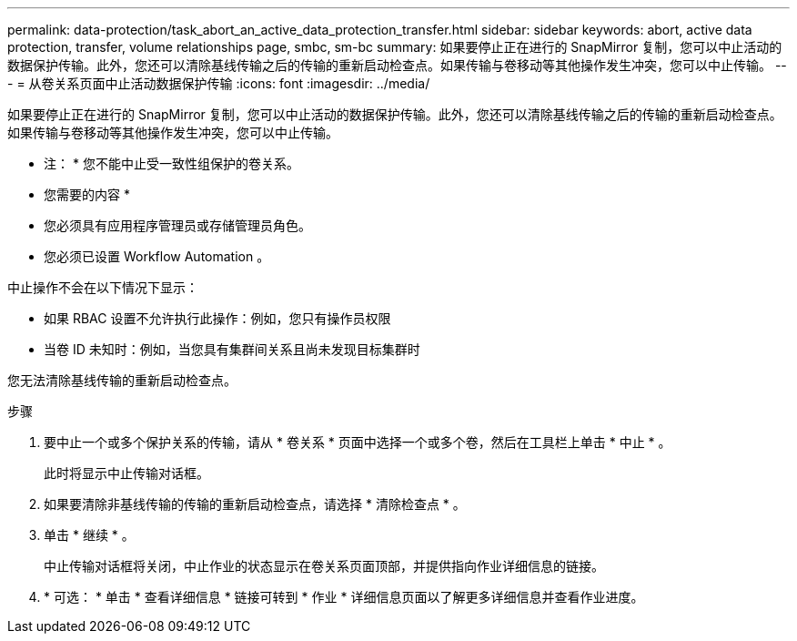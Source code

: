 ---
permalink: data-protection/task_abort_an_active_data_protection_transfer.html 
sidebar: sidebar 
keywords: abort, active data protection, transfer, volume relationships page, smbc, sm-bc 
summary: 如果要停止正在进行的 SnapMirror 复制，您可以中止活动的数据保护传输。此外，您还可以清除基线传输之后的传输的重新启动检查点。如果传输与卷移动等其他操作发生冲突，您可以中止传输。 
---
= 从卷关系页面中止活动数据保护传输
:icons: font
:imagesdir: ../media/


[role="lead"]
如果要停止正在进行的 SnapMirror 复制，您可以中止活动的数据保护传输。此外，您还可以清除基线传输之后的传输的重新启动检查点。如果传输与卷移动等其他操作发生冲突，您可以中止传输。

* 注： * 您不能中止受一致性组保护的卷关系。

* 您需要的内容 *

* 您必须具有应用程序管理员或存储管理员角色。
* 您必须已设置 Workflow Automation 。


中止操作不会在以下情况下显示：

* 如果 RBAC 设置不允许执行此操作：例如，您只有操作员权限
* 当卷 ID 未知时：例如，当您具有集群间关系且尚未发现目标集群时


您无法清除基线传输的重新启动检查点。

.步骤
. 要中止一个或多个保护关系的传输，请从 * 卷关系 * 页面中选择一个或多个卷，然后在工具栏上单击 * 中止 * 。
+
此时将显示中止传输对话框。

. 如果要清除非基线传输的传输的重新启动检查点，请选择 * 清除检查点 * 。
. 单击 * 继续 * 。
+
中止传输对话框将关闭，中止作业的状态显示在卷关系页面顶部，并提供指向作业详细信息的链接。

. * 可选： * 单击 * 查看详细信息 * 链接可转到 * 作业 * 详细信息页面以了解更多详细信息并查看作业进度。

